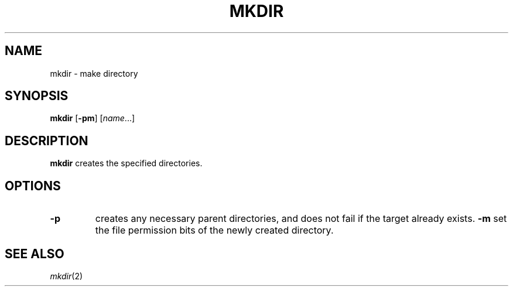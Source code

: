 .TH MKDIR 1 sbase\-VERSION
.SH NAME
mkdir \- make directory
.SH SYNOPSIS
.B mkdir
.RB [ \-pm ]
.RI [ name ...]
.SH DESCRIPTION
.B mkdir
creates the specified directories.
.SH OPTIONS
.TP
.B \-p
creates any necessary parent directories, and does not fail if the target
already exists.
.B \-m
set the file permission bits of the newly created directory.
.SH SEE ALSO
.IR mkdir (2)
